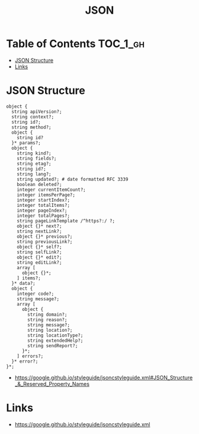 #+TITLE: JSON

* Table of Contents :TOC_1_gh:
 - [[#json-structure][JSON Structure]]
 - [[#links][Links]]

* JSON Structure
#+BEGIN_EXAMPLE
  object {
    string apiVersion?;
    string context?;
    string id?;
    string method?;
    object {
      string id?
    }* params?;
    object {
      string kind?;
      string fields?;
      string etag?;
      string id?;
      string lang?;
      string updated?; # date formatted RFC 3339
      boolean deleted?;
      integer currentItemCount?;
      integer itemsPerPage?;
      integer startIndex?;
      integer totalItems?;
      integer pageIndex?;
      integer totalPages?;
      string pageLinkTemplate /^https?:/ ?;
      object {}* next?;
      string nextLink?;
      object {}* previous?;
      string previousLink?;
      object {}* self?;
      string selfLink?;
      object {}* edit?;
      string editLink?;
      array [
        object {}*;
      ] items?;
    }* data?;
    object {
      integer code?;
      string message?;
      array [
        object {
          string domain?;
          string reason?;
          string message?;
          string location?;
          string locationType?;
          string extendedHelp?;
          string sendReport?;
        }*;
      ] errors?;
    }* error?;
  }*;
#+END_EXAMPLE

:REFERENCES:
- https://google.github.io/styleguide/jsoncstyleguide.xml#JSON_Structure_&_Reserved_Property_Names
:END:

* Links
:REFERENCES:
- https://google.github.io/styleguide/jsoncstyleguide.xml
:END:
